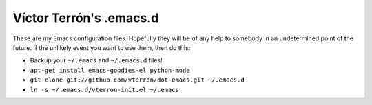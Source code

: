 Víctor Terrón's .emacs.d
========================

These are my Emacs configuration files. Hopefully they will be of any help to somebody in an undetermined point of the future. If the unlikely event you want to use them, then do this:

* Backup your ``~/.emacs`` and ``~/.emacs.d`` files!
* ``apt-get install emacs-goodies-el python-mode``
* ``git clone git://github.com/vterron/dot-emacs.git ~/.emacs.d``
* ``ln -s ~/.emacs.d/vterron-init.el ~/.emacs``
